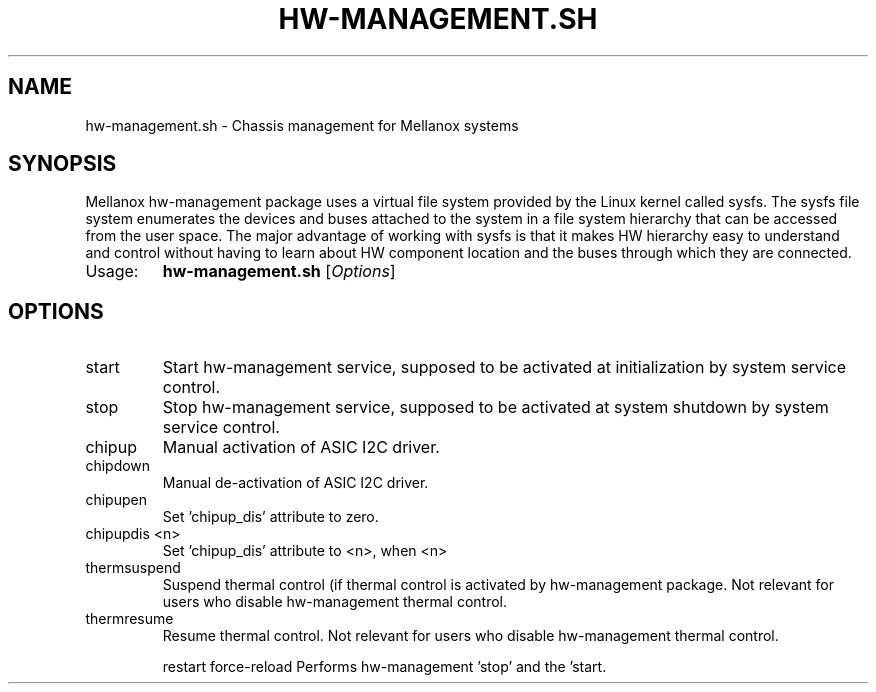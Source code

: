 .TH HW-MANAGEMENT.SH "1" "June 2020" "hw-management.sh " "User Commands"
.SH NAME
hw-management.sh \- Chassis management for Mellanox systems
.SH SYNOPSIS
Mellanox hw-management package uses a virtual file system provided by the Linux kernel
called sysfs.
The sysfs file system enumerates the devices and buses attached to the system in a file
system hierarchy that can be accessed from the user space.
The major advantage of working with sysfs is that it makes HW hierarchy easy to understand
and control without having to learn about HW component location and the buses through
which they are connected.
.TP
Usage:
.B hw-management.sh
[\fI\,Options\/\fR]
.SH OPTIONS
.TP
start
Start hw\-management service, supposed to be
activated at initialization by system service
control.
.TP
stop
Stop hw\-management service, supposed to be
activated at system shutdown by system service
control.
.TP
chipup
Manual activation of ASIC I2C driver.
.TP
chipdown
Manual de\-activation of ASIC I2C driver.
.TP
chipupen
Set 'chipup_dis' attribute to zero.
.TP
chipupdis <n>
Set 'chipup_dis' attribute to <n>, when <n>
.TP
thermsuspend
Suspend thermal control (if thermal control is
activated by hw\-management package.
Not relevant for users who disable hw\-management
thermal control.
.TP
thermresume
Resume thermal control.
Not relevant for users who disable hw\-management
thermal control.
.IP
restart
force\-reload    Performs hw\-management 'stop' and the 'start.
